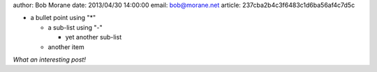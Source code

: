 author: Bob Morane
date: 2013/04/30 14:00:00
email: bob@morane.net
article: 237cba2b4c3f6483c1d6ba56af4c7d5c

* a bullet point using "*"

  - a sub-list using "-"

    + yet another sub-list

  - another item
  
*What an interesting post!*

